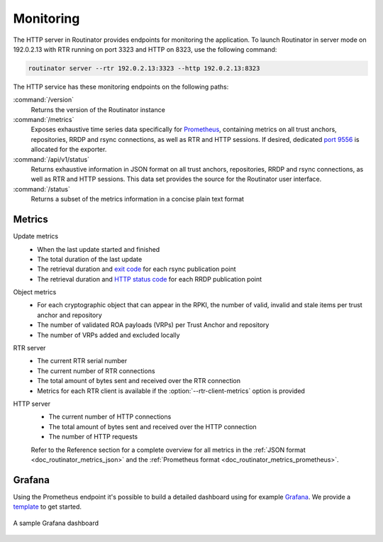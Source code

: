 .. _doc_routinator_monitoring:

Monitoring
==========

The HTTP server in Routinator provides endpoints for monitoring the application.
To launch Routinator in server mode on 192.0.2.13 with RTR running on port 3323
and HTTP on 8323, use the following command:

.. code-block:: text

   routinator server --rtr 192.0.2.13:3323 --http 192.0.2.13:8323

The HTTP service has these monitoring endpoints on the following paths:

:command:`/version`
    Returns the version of the Routinator instance

:command:`/metrics`
    Exposes exhaustive time series data specifically for `Prometheus
    <https://prometheus.io/>`_, containing metrics on all trust anchors,
    repositories, RRDP and rsync connections, as well as RTR and HTTP sessions.
    If desired, dedicated `port 9556
    <https://github.com/prometheus/prometheus/wiki/Default-port-allocations>`_
    is allocated for the exporter.
     
:command:`/api/v1/status`
    Returns exhaustive information in JSON format on all trust anchors,
    repositories, RRDP and rsync connections, as well as RTR and HTTP sessions.
    This data set provides the source for the Routinator user interface.

:command:`/status`
    Returns a subset of the metrics information in a concise plain text format

Metrics
-------

Update metrics
  - When the last update started and finished
  - The total duration of the last update
  - The retrieval duration and `exit code <https://lxadm.com/Rsync_exit_codes>`_ for each rsync publication point
  - The retrieval duration and `HTTP status code <https://en.wikipedia.org/wiki/List_of_HTTP_status_codes>`_ for each RRDP publication point 

Object metrics
  - For each cryptographic object that can appear in the RPKI, the number of valid, invalid and stale items per trust anchor and repository
  - The number of validated ROA payloads (VRPs) per Trust Anchor and repository
  - The number of VRPs added and excluded locally

RTR server
  - The current RTR serial number
  - The current number of RTR connections
  - The total amount of bytes sent and received over the RTR connection
  - Metrics for each RTR client is available if the :option:`--rtr-client-metrics` option is provided
  
HTTP server
  - The current number of HTTP connections
  - The total amount of bytes sent and received over the HTTP connection
  - The number of HTTP requests

  Refer to the Reference section for a complete overview for all metrics in the
  :ref:`JSON format <doc_routinator_metrics_json>` and the :ref:`Prometheus format
  <doc_routinator_metrics_prometheus>`. 

.. _doc_routinator_monitoring_grafana:

Grafana
-------

Using the Prometheus endpoint it's possible to build a detailed dashboard using
for example `Grafana <https://grafana.com>`_. We provide a `template
<https://grafana.com/grafana/dashboards/11922>`_ to get started.

.. figure:: img/routinator_grafana_dashboard.png
    :align: center
    :width: 100%
    :alt: Grafana dashboard

    A sample Grafana dashboard
